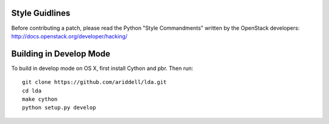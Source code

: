 ===============
Style Guidlines
===============
Before contributing a patch, please read the Python "Style Commandments" written
by the OpenStack developers: http://docs.openstack.org/developer/hacking/

========================
Building in Develop Mode
========================

To build in develop mode on OS X, first install Cython and pbr. Then run::

  git clone https://github.com/ariddell/lda.git
  cd lda
  make cython
  python setup.py develop
  
